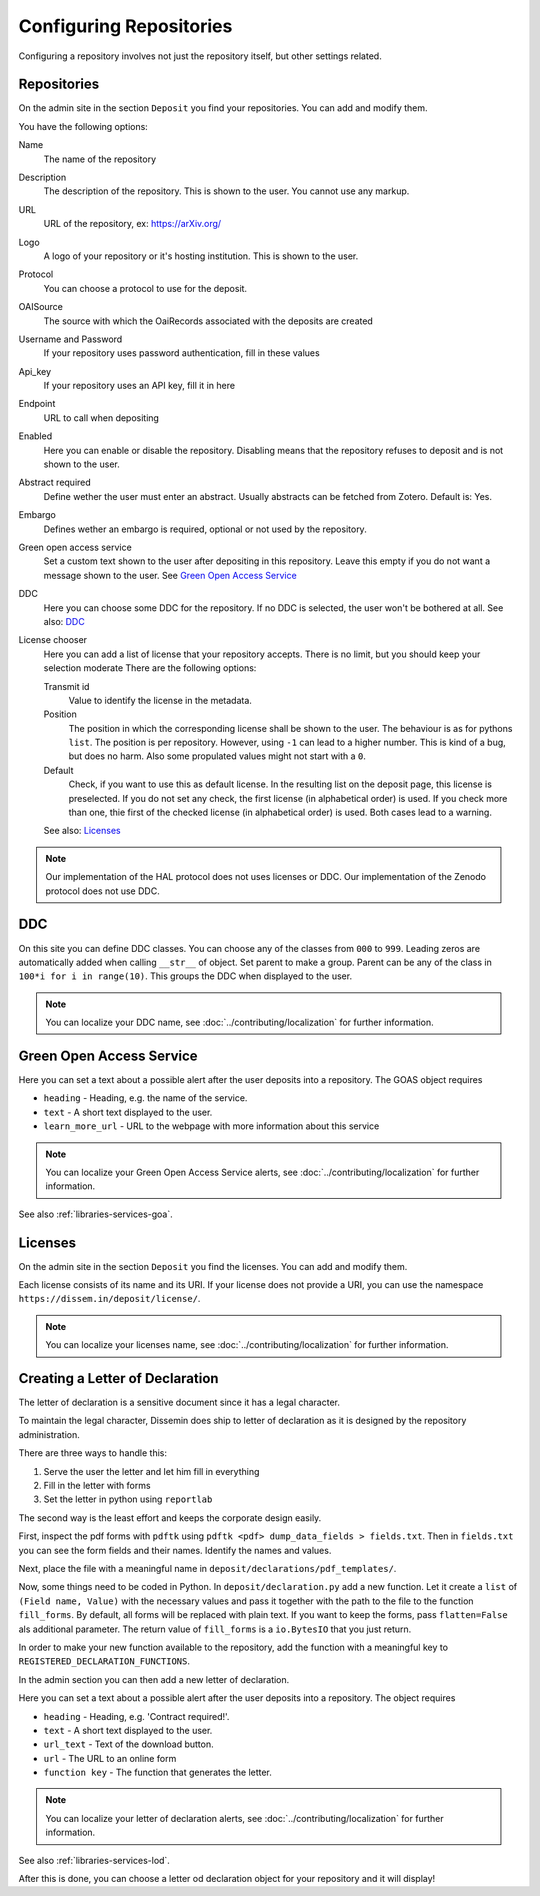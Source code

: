 ========================
Configuring Repositories
========================

Configuring a repository involves not just the repository itself, but other settings related.

Repositories
============

On the admin site in the section ``Deposit`` you find your repositories. You can add and modify them.

You have the following options:

Name
    The name of the repository
Description
    The description of the repository.
    This is shown to the user.
    You cannot use any markup.
URL
    URL of the repository, ex: https://arXiv.org/
Logo
    A logo of your repository or it's hosting institution.
    This is shown to the user.
Protocol
    You can choose a protocol to use for the deposit.
OAISource
    The source with which the OaiRecords associated with the deposits are created
Username and Password
    If your repository uses password authentication, fill in these values
Api_key
    If your repository uses an API key, fill it in here
Endpoint
    URL to call when depositing
Enabled
    Here you can enable or disable the repository.
    Disabling means that the repository refuses to deposit and is not shown to the user.
Abstract required
    Define wether the user must enter an abstract.
    Usually abstracts can be fetched from Zotero.
    Default is: Yes.
Embargo
    Defines wether an embargo is required, optional or not used by the repository.
Green open access service
    Set a custom text shown to the user after depositing in this repository.
    Leave this empty if you do not want a message shown to the user.
    See `Green Open Access Service`_
DDC
    Here you can choose some DDC for the repository.
    If no DDC is selected, the user won't be bothered at all.
    See also: DDC_
License chooser
    Here you can add a list of license that your repository accepts.
    There is no limit, but you should keep your selection moderate
    There are the following options:

    Transmit id
        Value to identify the license in the metadata.
    Position
        The position in which the corresponding license shall be shown to the user.
        The behaviour is as for pythons ``list``.
        The position is per repository. However, using ``-1`` can lead to a higher number.
        This is kind of a bug, but does no harm.
        Also some propulated values might not start with a ``0``.
    Default
        Check, if you want to use this as default license.
        In the resulting list on the deposit page, this license is preselected.
        If you do not set any check, the first license (in alphabetical order) is used.
        If you check more than one, thie first of the checked license (in alphabetical order) is used.
        Both cases lead to a warning.

    See also: Licenses_

.. note::
   Our implementation of the HAL protocol does not uses licenses or DDC.
   Our implementation of the Zenodo protocol does not use DDC.


DDC
===

On this site you can define DDC classes.
You can choose any of the classes from ``000`` to ``999``.
Leading zeros are automatically added when calling ``__str__`` of object.
Set parent to make a group.
Parent can be any of the class in ``100*i for i in range(10)``.
This groups the DDC when displayed to the user.

.. note::
    You can localize your DDC name, see :doc:`../contributing/localization` for further information.


Green Open Access Service
=========================

Here you can set a text about a possible alert after the user deposits into a repository.
The GOAS object requires

* ``heading`` - Heading, e.g. the name of the service.
* ``text`` - A short text displayed to the user.
* ``learn_more_url`` - URL to the webpage with more information about this service

.. note::
    You can localize your Green Open Access Service alerts, see :doc:`../contributing/localization` for further information.

See also :ref:`libraries-services-goa`.

Licenses
========

On the admin site in the section ``Deposit`` you find the licenses. You can add and modify them.

Each license consists of its name and its URI. If your license does not provide a URI, you can use the namespace ``https://dissem.in/deposit/license/``.

.. note::
    You can localize your licenses name, see :doc:`../contributing/localization` for further information.

Creating a Letter of Declaration
================================

The letter of declaration is a sensitive document since it has a legal character.

To maintain the legal character, Dissemin does ship to letter of declaration as it is designed by the repository administration.

There are three ways to handle this:

1. Serve the user the letter and let him fill in everything
2. Fill in the letter with forms
3. Set the letter in python using ``reportlab``

The second way is the least effort and keeps the corporate design easily.

First, inspect the pdf forms with ``pdftk`` using ``pdftk <pdf> dump_data_fields > fields.txt``. Then in ``fields.txt`` you can see the form fields and their names. Identify the names and values.

Next, place the file with a meaningful name in ``deposit/declarations/pdf_templates/``.

Now, some things need to be coded in Python.
In ``deposit/declaration.py`` add a new function.
Let it create a ``list`` of ``(Field name, Value)`` with the necessary values and pass it together with the path to the file to the function ``fill_forms``.
By default, all forms will be replaced with plain text.
If you want to keep the forms, pass ``flatten=False`` als additional parameter.
The return value of ``fill_forms`` is a ``io.BytesIO`` that you just return.

In order to make your new function available to the repository, add the function with a meaningful key to ``REGISTERED_DECLARATION_FUNCTIONS``.

In the admin section you can then add a new letter of declaration.

Here you can set a text about a possible alert after the user deposits into a repository.
The object requires

* ``heading`` - Heading, e.g. 'Contract required!'.
* ``text`` - A short text displayed to the user.
* ``url_text`` - Text of the download button.
* ``url`` - The URL to an online form
* ``function key`` - The function that generates the letter.

.. note::
    You can localize your letter of declaration alerts, see :doc:`../contributing/localization` for further information.

See also :ref:`libraries-services-lod`.

After this is done, you can choose a letter od declaration object for your repository and it will display!
